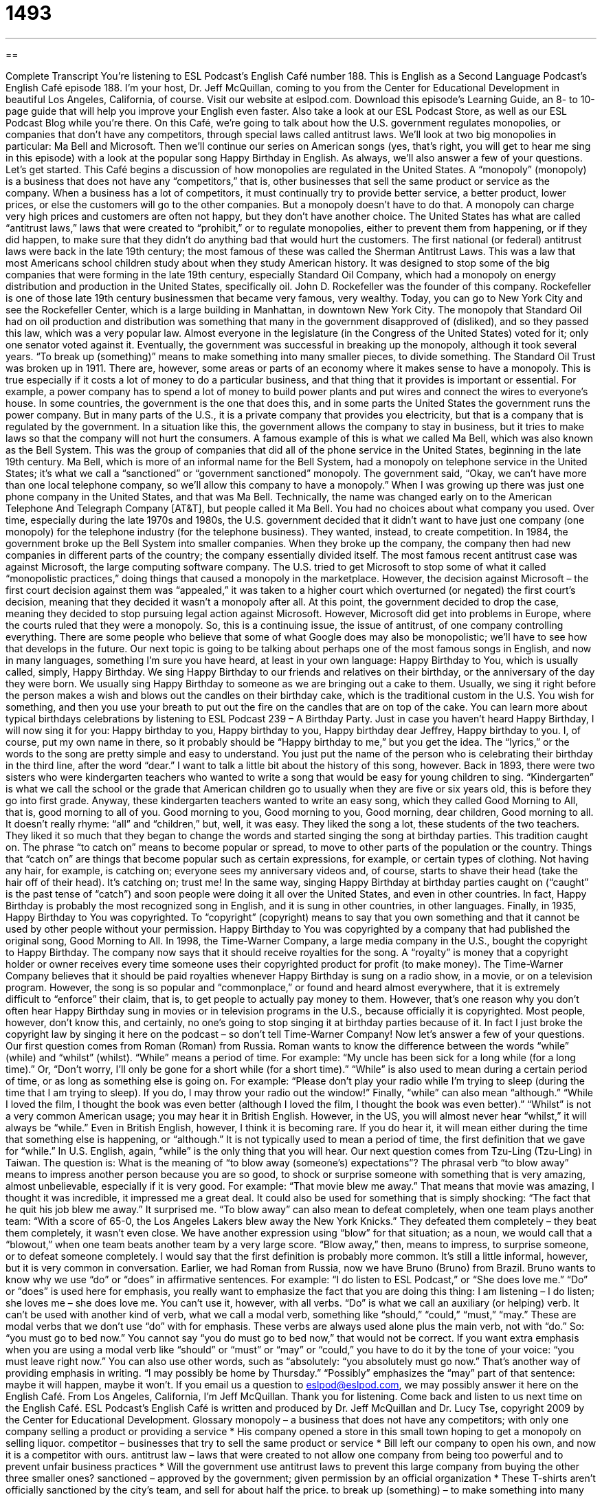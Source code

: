 = 1493
:toc: left
:toclevels: 3
:sectnums:
:stylesheet: ../../../myAdocCss.css

'''

== 

Complete Transcript
You’re listening to ESL Podcast’s English Café number 188.
This is English as a Second Language Podcast’s English Café episode 188. I’m your host, Dr. Jeff McQuillan, coming to you from the Center for Educational Development in beautiful Los Angeles, California, of course.
Visit our website at eslpod.com. Download this episode’s Learning Guide, an 8- to 10-page guide that will help you improve your English even faster. Also take a look at our ESL Podcast Store, as well as our ESL Podcast Blog while you’re there.
On this Café, we’re going to talk about how the U.S. government regulates monopolies, or companies that don’t have any competitors, through special laws called antitrust laws. We’ll look at two big monopolies in particular: Ma Bell and Microsoft. Then we’ll continue our series on American songs (yes, that’s right, you will get to hear me sing in this episode) with a look at the popular song Happy Birthday in English. As always, we’ll also answer a few of your questions. Let’s get started.
This Café begins a discussion of how monopolies are regulated in the United States. A “monopoly” (monopoly) is a business that does not have any “competitors,” that is, other businesses that sell the same product or service as the company. When a business has a lot of competitors, it must continually try to provide better service, a better product, lower prices, or else the customers will go to the other companies. But a monopoly doesn’t have to do that. A monopoly can charge very high prices and customers are often not happy, but they don’t have another choice.
The United States has what are called “antitrust laws,” laws that were created to “prohibit,” or to regulate monopolies, either to prevent them from happening, or if they did happen, to make sure that they didn’t do anything bad that would hurt the customers. The first national (or federal) antitrust laws were back in the late 19th century; the most famous of these was called the Sherman Antitrust Laws. This was a law that most Americans school children study about when they study American history. It was designed to stop some of the big companies that were forming in the late 19th century, especially Standard Oil Company, which had a monopoly on energy distribution and production in the United States, specifically oil. John D. Rockefeller was the founder of this company. Rockefeller is one of those late 19th century businessmen that became very famous, very wealthy. Today, you can go to New York City and see the Rockefeller Center, which is a large building in Manhattan, in downtown New York City.
The monopoly that Standard Oil had on oil production and distribution was something that many in the government disapproved of (disliked), and so they passed this law, which was a very popular law. Almost everyone in the legislature (in the Congress of the United States) voted for it; only one senator voted against it. Eventually, the government was successful in breaking up the monopoly, although it took several years. “To break up (something)” means to make something into many smaller pieces, to divide something. The Standard Oil Trust was broken up in 1911.
There are, however, some areas or parts of an economy where it makes sense to have a monopoly. This is true especially if it costs a lot of money to do a particular business, and that thing that it provides is important or essential. For example, a power company has to spend a lot of money to build power plants and put wires and connect the wires to everyone’s house. In some countries, the government is the one that does this, and in some parts the United States the government runs the power company. But in many parts of the U.S., it is a private company that provides you electricity, but that is a company that is regulated by the government.
In a situation like this, the government allows the company to stay in business, but it tries to make laws so that the company will not hurt the consumers. A famous example of this is what we called Ma Bell, which was also known as the Bell System. This was the group of companies that did all of the phone service in the United States, beginning in the late 19th century. Ma Bell, which is more of an informal name for the Bell System, had a monopoly on telephone service in the United States; it’s what we call a “sanctioned” or “government sanctioned” monopoly. The government said, “Okay, we can’t have more than one local telephone company, so we’ll allow this company to have a monopoly.” When I was growing up there was just one phone company in the United States, and that was Ma Bell. Technically, the name was changed early on to the American Telephone And Telegraph Company [AT&T], but people called it Ma Bell. You had no choices about what company you used.
Over time, especially during the late 1970s and 1980s, the U.S. government decided that it didn’t want to have just one company (one monopoly) for the telephone industry (for the telephone business). They wanted, instead, to create competition. In 1984, the government broke up the Bell System into smaller companies. When they broke up the company, the company then had new companies in different parts of the country; the company essentially divided itself.
The most famous recent antitrust case was against Microsoft, the large computing software company. The U.S. tried to get Microsoft to stop some of what it called “monopolistic practices,” doing things that caused a monopoly in the marketplace. However, the decision against Microsoft – the first court decision against them was “appealed,” it was taken to a higher court which overturned (or negated) the first court’s decision, meaning that they decided it wasn’t a monopoly after all. At this point, the government decided to drop the case, meaning they decided to stop pursuing legal action against Microsoft. However, Microsoft did get into problems in Europe, where the courts ruled that they were a monopoly. So, this is a continuing issue, the issue of antitrust, of one company controlling everything. There are some people who believe that some of what Google does may also be monopolistic; we’ll have to see how that develops in the future.
Our next topic is going to be talking about perhaps one of the most famous songs in English, and now in many languages, something I’m sure you have heard, at least in your own language: Happy Birthday to You, which is usually called, simply, Happy Birthday. We sing Happy Birthday to our friends and relatives on their birthday, or the anniversary of the day they were born. We usually sing Happy Birthday to someone as we are bringing out a cake to them. Usually, we sing it right before the person makes a wish and blows out the candles on their birthday cake, which is the traditional custom in the U.S. You wish for something, and then you use your breath to put out the fire on the candles that are on top of the cake. You can learn more about typical birthdays celebrations by listening to ESL Podcast 239 – A Birthday Party.
Just in case you haven’t heard Happy Birthday, I will now sing it for you:
Happy birthday to you,
Happy birthday to you,
Happy birthday dear Jeffrey,
Happy birthday to you.
I, of course, put my own name in there, so it probably should be “Happy birthday to me,” but you get the idea.
The “lyrics,” or the words to the song are pretty simple and easy to understand. You just put the name of the person who is celebrating their birthday in the third line, after the word “dear.” I want to talk a little bit about the history of this song, however.
Back in 1893, there were two sisters who were kindergarten teachers who wanted to write a song that would be easy for young children to sing. “Kindergarten” is what we call the school or the grade that American children go to usually when they are five or six years old, this is before they go into first grade. Anyway, these kindergarten teachers wanted to write an easy song, which they called Good Morning to All, that is, good morning to all of you.
Good morning to you,
Good morning to you,
Good morning, dear children,
Good morning to all.
It doesn’t really rhyme: “all” and “children,” but, well, it was easy. They liked the song a lot, these students of the two teachers. They liked it so much that they began to change the words and started singing the song at birthday parties. This tradition caught on. The phrase “to catch on” means to become popular or spread, to move to other parts of the population or the country. Things that “catch on” are things that become popular such as certain expressions, for example, or certain types of clothing. Not having any hair, for example, is catching on; everyone sees my anniversary videos and, of course, starts to shave their head (take the hair off of their head). It’s catching on; trust me!
In the same way, singing Happy Birthday at birthday parties caught on (“caught” is the past tense of “catch”) and soon people were doing it all over the United States, and even in other countries. In fact, Happy Birthday is probably the most recognized song in English, and it is sung in other countries, in other languages.
Finally, in 1935, Happy Birthday to You was copyrighted. To “copyright” (copyright) means to say that you own something and that it cannot be used by other people without your permission. Happy Birthday to You was copyrighted by a company that had published the original song, Good Morning to All. In 1998, the Time-Warner Company, a large media company in the U.S., bought the copyright to Happy Birthday. The company now says that it should receive royalties for the song. A “royalty” is money that a copyright holder or owner receives every time someone uses their copyrighted product for profit (to make money).
The Time-Warner Company believes that it should be paid royalties whenever Happy Birthday is sung on a radio show, in a movie, or on a television program. However, the song is so popular and “commonplace,” or found and heard almost everywhere, that it is extremely difficult to “enforce” their claim, that is, to get people to actually pay money to them. However, that’s one reason why you don’t often hear Happy Birthday sung in movies or in television programs in the U.S., because officially it is copyrighted. Most people, however, don’t know this, and certainly, no one’s going to stop singing it at birthday parties because of it. In fact I just broke the copyright law by singing it here on the podcast – so don’t tell Time-Warner Company!
Now let’s answer a few of your questions.
Our first question comes from Roman (Roman) from Russia. Roman wants to know the difference between the words “while” (while) and “whilst” (whilst).
“While” means a period of time. For example: “My uncle has been sick for a long while (for a long time).” Or, “Don’t worry, I’ll only be gone for a short while (for a short time).” “While” is also used to mean during a certain period of time, or as long as something else is going on. For example: “Please don’t play your radio while I’m trying to sleep (during the time that I am trying to sleep). If you do, I may throw your radio out the window!” Finally, “while” can also mean “although.” “While I loved the film, I thought the book was even better (although I loved the film, I thought the book was even better).”
“Whilst” is not a very common American usage; you may hear it in British English. However, in the US, you will almost never hear “whilst,” it will always be “while.” Even in British English, however, I think it is becoming rare. If you do hear it, it will mean either during the time that something else is happening, or “although.” It is not typically used to mean a period of time, the first definition that we gave for “while.” In U.S. English, again, “while” is the only thing that you will hear.
Our next question comes from Tzu-Ling (Tzu-Ling) in Taiwan. The question is: What is the meaning of “to blow away (someone’s) expectations”? The phrasal verb “to blow away” means to impress another person because you are so good, to shock or surprise someone with something that is very amazing, almost unbelievable, especially if it is very good. For example: “That movie blew me away.” That means that movie was amazing, I thought it was incredible, it impressed me a great deal. It could also be used for something that is simply shocking: “The fact that he quit his job blew me away.” It surprised me.
“To blow away” can also mean to defeat completely, when one team plays another team: “With a score of 65-0, the Los Angeles Lakers blew away the New York Knicks.” They defeated them completely – they beat them completely, it wasn’t even close. We have another expression using “blow” for that situation; as a noun, we would call that a “blowout,” when one team beats another team by a very large score.
“Blow away,” then, means to impress, to surprise someone, or to defeat someone completely. I would say that the first definition is probably more common. It’s still a little informal, however, but it is very common in conversation.
Earlier, we had Roman from Russia, now we have Bruno (Bruno) from Brazil. Bruno wants to know why we use “do” or “does” in affirmative sentences. For example: “I do listen to ESL Podcast,” or “She does love me.”
“Do” or “does” is used here for emphasis, you really want to emphasize the fact that you are doing this thing: I am listening – I do listen; she loves me – she does love me. You can’t use it, however, with all verbs. “Do” is what we call an auxiliary (or helping) verb. It can’t be used with another kind of verb, what we call a modal verb, something like “should,” “could,” “must,” “may.” These are modal verbs that we don’t use “do” with for emphasis. These verbs are always used alone plus the main verb, not with “do.” So: “you must go to bed now.” You cannot say “you do must go to bed now,” that would not be correct.
If you want extra emphasis when you are using a modal verb like “should” or “must” or “may” or “could,” you have to do it by the tone of your voice: “you must leave right now.” You can also use other words, such as “absolutely: “you absolutely must go now.” That’s another way of providing emphasis in writing. “I may possibly be home by Thursday.” “Possibly” emphasizes the “may” part of that sentence: maybe it will happen, maybe it won’t.
If you email us a question to eslpod@eslpod.com, we may possibly answer it here on the English Café.
From Los Angeles, California, I’m Jeff McQuillan. Thank you for listening. Come back and listen to us next time on the English Café.
ESL Podcast’s English Café is written and produced by Dr. Jeff McQuillan and
Dr. Lucy Tse, copyright 2009 by the Center for Educational Development.
Glossary
monopoly – a business that does not have any competitors; with only one company selling a product or providing a service
* His company opened a store in this small town hoping to get a monopoly on selling liquor.
competitor – businesses that try to sell the same product or service
* Bill left our company to open his own, and now it is a competitor with ours.
antitrust law – laws that were created to not allow one company from being too powerful and to prevent unfair business practices
* Will the government use antitrust laws to prevent this large company from buying the other three smaller ones?
sanctioned – approved by the government; given permission by an official organization
* These T-shirts aren’t officially sanctioned by the city’s team, and sell for about half the price.
to break up (something) – to make something into many smaller pieces
* Can you break up this large piece of chocolate into 10 smaller pieces so I can serve them with dessert?
to appeal – after one court has already made a decision, taking a court case to another, often higher (more powerful), court, hoping for a different decision because one believes the first court had made a mistake
* The woman convicted of murder appealed her case, saying that the judge in the case didn’t allow her to lawyer to do his job properly.
lyrics – words in a song
* The lyrics of this song tell the story of a man in love with two women at the same time.
kindergarten – the school that American children go to when they are 5 or 6 years old, before they enter first grade
* When Jun started kindergarten, he already knew how to read and how to add numbers!
to catch on – to become popular and spread; to become known and used by more people
* When the popular movie star shaved his head for a movie, it caught on and a lot of men shaved their heads to be fashionable.
copyrighted – when something is officially owned by someone and it cannot be used by other people without the owner's permission
* Can we use the information we found on the Internet for our own website, or is it copyrighted?
royalties – money that a copyright holder or owner receives every time the thing that is copyrighted is used to make money
* After 35 years, the song was still being played on the radio and the songwriter continued to get royalties.
commonplace – found and heard almost everywhere; known and/or used by many or most people
* It was rare for women to keep their last names after getting married 50 years ago, but it’s commonplace today.
while – during the time that something else happens or as long as something else is going on
* What were you doing while you waited for your wife to get home from work?
whilst – an old fashioned word meaning during the time that something else happens or as long as something else is going on
* Jeremiah wrote down each name whilst the members introduced themselves.
to blow away (something) – to impress or stun someone with excellence; to shock or surprise someone with something very big or amazing
* They blew away the audience by giving the best presentation at the conference.
What Insiders Know
The Board Game “Monopoly”
There are many popular “board games” (games played on a flat board, moving small pieces around that board) that Americans play with friends and family. Traditionally, board games were considered an American “pastime” (something that a person does regularly for enjoyment).
One of the most well known board games is a one called “Monopoly.” Monopoly is played on a board with spaces marked for many different streets and locations. Each player travels around the board and if the player has enough money, he or she can build houses and hotels on the spaces. When other players “land on” (arrives at) a space with a house, he or she must pay “rent” (money for permission to live in a place). In this way, players can “accumulate” (collect overtime) properties. The “aim” (goal) of each player is to make as much money as possible. The person with the most “wealth” (money and valuable things) at the end of the game wins.
The original version of the game board “consisted of” (had) 40 spaces and several other special spaces, including one that reads: “Go to Jail.” When a player lands on “Go to Jail,” he or she must remain in jail for a short time while the other players continue to play. In the original board, the properties are named after locations in, or near, Atlantic City, New Jersey.
The company that makes the game, Parker Brothers, has made or “licensed” (given formal permission, usually in exchange for money) other organizations to make different versions of the game. For instance, many cities and many universities in the U.S. have their own versions of Monopoly, with the names of the streets and locations on the game board replaced with local streets and places. According the Guinness Book of Records, a book that records “world records” (the best performance in the world), over 500 million people have played Monopoly, in one form or another.